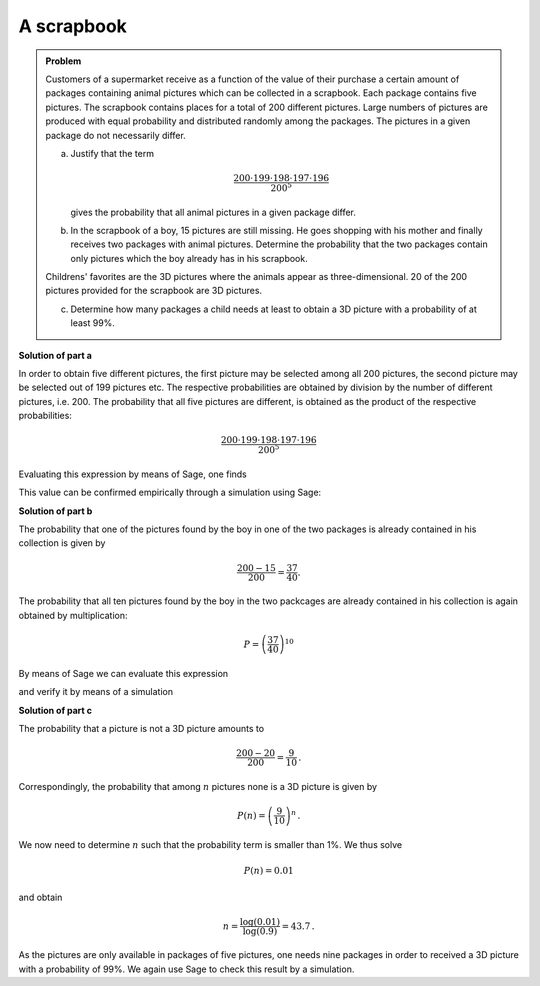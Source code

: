 A scrapbook
===========

.. admonition:: Problem

  Customers of a supermarket receive as a function of the value of their
  purchase a certain amount of packages containing animal pictures which
  can be collected in a scrapbook. Each package contains five pictures.
  The scrapbook contains places for a total of 200 different pictures.
  Large numbers of pictures are produced with equal probability and distributed
  randomly among the packages. The pictures in a given package do not necessarily
  differ.

  a) Justify that the term

     .. math::

       \frac{200\cdot199\cdot198\cdot197\cdot196}{200^5}

     gives the probability that all animal pictures in a given package differ.

  b) In the scrapbook of a boy, 15 pictures are still missing. He goes shopping
     with his mother and finally receives two packages with animal pictures.
     Determine the probability that the two packages contain only pictures which
     the boy already has in his scrapbook.

  Childrens' favorites are the 3D pictures where the animals appear as
  three-dimensional. 20 of the 200 pictures provided for the scrapbook
  are 3D pictures.

  c) Determine how many packages a child needs at least to obtain a 3D picture
     with a probability of at least 99\%.


**Solution of part a**

In order to obtain five different pictures, the first picture may be selected
among all 200 pictures, the second picture may be selected out of 199 pictures
etc. The respective probabilities are obtained by division by the number of
different pictures, i.e. 200. The probability that all five pictures are
different, is obtained as the product of the respective probabilities:

.. math::

  \frac{200\cdot199\cdot198\cdot197\cdot196}{200^5}

Evaluating this expression by means of Sage, one finds

.. sagecellserver::

  sage: print "The probability to obtain five different pictures is given by {:4.1%}.".format(
  ...         float(200*199*198*197*196/200**5))

.. end of output

This value can be confirmed empirically through a simulation using Sage:

.. sagecellserver::

  sage: from numpy.random import randint
  sage: iterations = 100000
  sage: different = 0
  sage: for _ in range(iterations):
  ...       a = set(randint(200, size=5))
  ...       if len(a) == 5:
  ...           different +=1
  sage: print "Empirical probability to obtain five different pictures: {:4.1%}".format(
  ...         float(different)/iterations)

.. end of output

**Solution of part b**

The probability that one of the pictures found by the boy in one of the two packages
is already contained in his collection is given by

.. math::

  \frac{200-15}{200}=\frac{37}{40}.

The probability that all ten pictures found by the boy in the two packcages are
already contained in his collection is again obtained by multiplication:

.. math::

  P=\left(\frac{37}{40}\right)^{10}

By means of Sage we can evaluate this expression

.. sagecellserver::

  sage: print "Probability to obtain no new picture: {:4.1%}".format(float((37/40)**10))

.. end of output

and verify it by means of a simulation

.. sagecellserver::

  sage: iterations = 100000
  sage: property = set(range(185))
  sage: no_new = 0
  sage: for _ in range(iterations):
  ...       pictures = set(randint(200, size=10))
  ...       if pictures.issubset(property):
  ...           no_new = no_new+1
  sage: print "Empirical probability for not obtaining a new picture: {:4.1%}".format(
  ...         float(no_new/iterations))

.. end of output

**Solution of part c**

The probability that a picture is not a 3D picture amounts to

.. math::

  \frac{200-20}{200}=\frac{9}{10}\,.

Correspondingly, the probability that among :math:`n` pictures none is
a 3D picture is given by

.. math::

  P(n)=\left(\frac{9}{10}\right)^n\,.

We now need to determine :math:`n` such that the probability term is smaller
than 1%. We thus solve

.. math::

  P(n)=0.01

and obtain

.. math::

  n= \frac{\log(0.01)}{\log(0.9)} = 43.7\,.

As the pictures are only available in packages of five pictures, one needs
nine packages in order to received a 3D picture with a probability of 99%.
We again use Sage to check this result by a simulation.

.. sagecellserver::

  sage: nr_packages = 9
  sage: pictures_per_package = 5
  sage: iterations = 100000
  sage: threeD_pictures = set(range(20))
  sage: threeD_found = 0
  sage: for _ in range(iterations):
  ...       mypictures = set(randint(200, size=nr_packages*pictures_per_package))
  ...       if not mypictures.isdisjoint(threeD_pictures):
  ...           threeD_found = threeD_found+1
  sage: print "Empirical probability to obtain at least one 3D picture: {:4.1%}".format(
  ...         float(threeD_found/iterations))

.. end of output
